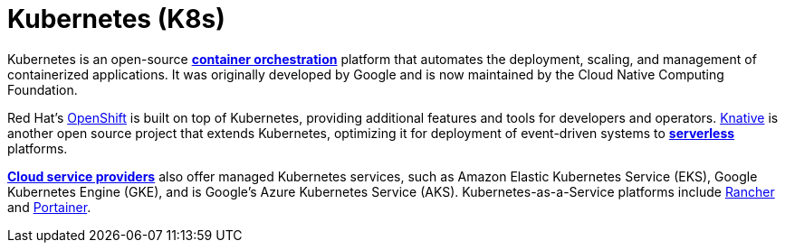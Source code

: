 = Kubernetes (K8s)

Kubernetes is an open-source *link:./container-orchestration.adoc[container orchestration]* platform
that automates the deployment, scaling, and management of containerized applications. It was
originally developed by Google and is now maintained by the Cloud Native Computing Foundation.

Red Hat's https://www.redhat.com/en/technologies/cloud-computing/openshift[OpenShift] is built on
top of Kubernetes, providing additional features and tools for developers and operators.
https://knative.dev/[Knative] is another open source project that extends Kubernetes, optimizing
it for deployment of event-driven systems to *link:./serverless-computing.adoc[serverless]*
platforms.

*link:./cloud-service-providers.adoc[Cloud service providers]* also offer managed Kubernetes
services, such as Amazon Elastic Kubernetes Service (EKS), Google Kubernetes Engine (GKE), and is Google's
Azure Kubernetes Service (AKS). Kubernetes-as-a-Service platforms include
https://www.rancher.com/[Rancher] and https://www.portainer.io/[Portainer].
